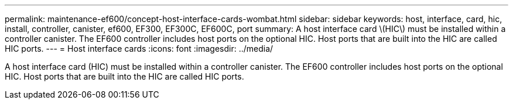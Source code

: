 ---
permalink: maintenance-ef600/concept-host-interface-cards-wombat.html
sidebar: sidebar
keywords: host, interface, card, hic, install, controller, canister, ef600, EF300, EF300C, EF600C, port
summary: A host interface card \(HIC\) must be installed within a controller canister. The EF600 controller includes host ports on the optional HIC. Host ports that are built into the HIC are called HIC ports.
---
= Host interface cards
:icons: font
:imagesdir: ../media/

[.lead]
A host interface card (HIC) must be installed within a controller canister. The EF600 controller includes host ports on the optional HIC. Host ports that are built into the HIC are called HIC ports.
